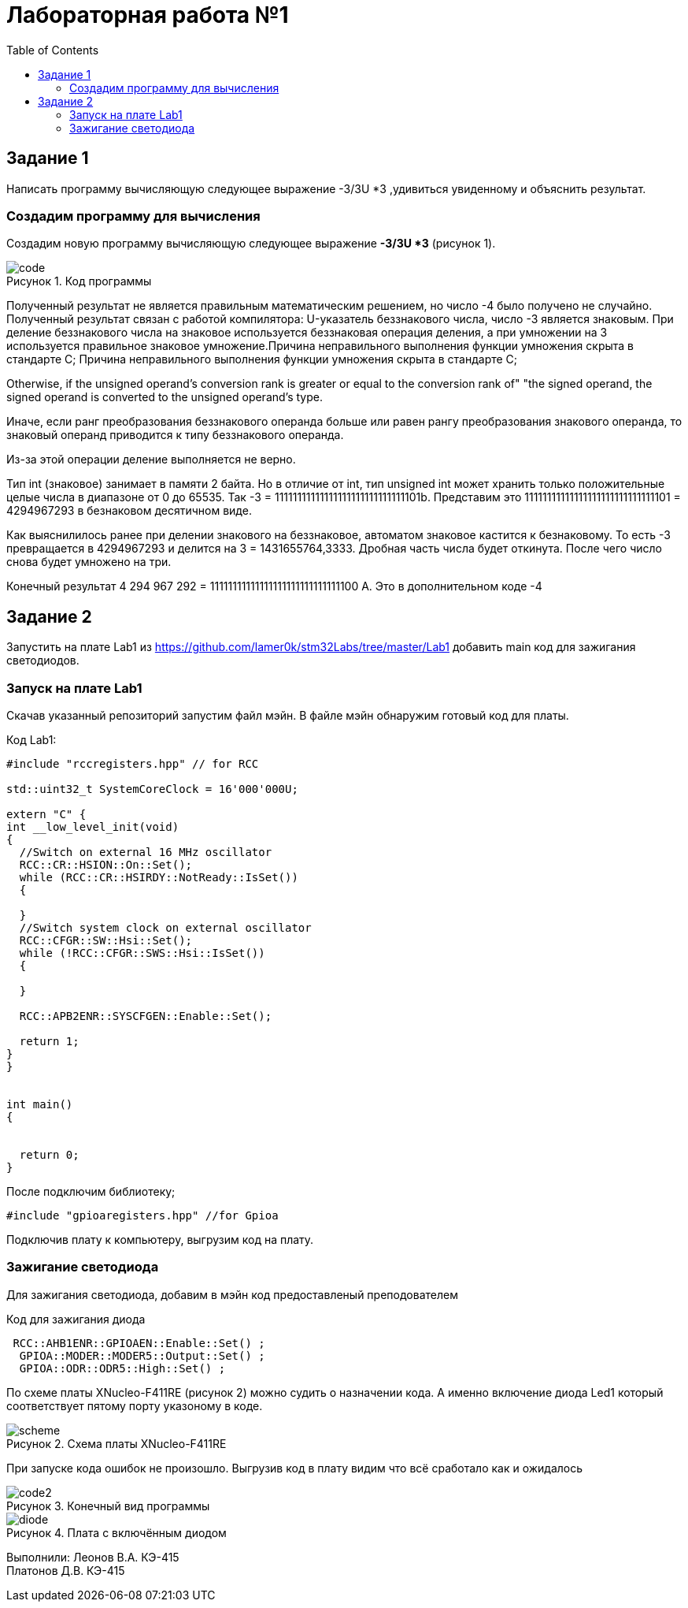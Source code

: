 :imagesdir: images
:figure-caption: Рисунок
:toc: Оглавление

= Лабораторная работа №1

== Задание 1
Написать программу вычисляющую следующее выражение -3/3U *3 ,удивиться увиденному и объяснить результат.

=== Создадим программу для вычисления

Создадим новую программу вычисляющую следующее выражение *-3/3U *3* (рисунок 1).

.Код программы
image::code.jpg[]

Полученный результат не является правильным математическим решением, но число -4 было получено не случайно.
Полученный результат связан с работой компилятора: U-указатель беззнакового числа, число -3 является знаковым.
При деление беззнакового числа на знаковое используется беззнаковая операция деления, а при умножении на 3 используется правильное знаковое умножение.Причина неправильного выполнения функции умножения скрыта в стандарте С++;
Причина неправильного выполнения функции умножения скрыта в стандарте С++;
****
Otherwise, if the unsigned operand's conversion rank is greater or equal to the conversion rank of" "the signed operand, the signed operand is converted to the unsigned operand's type.
****
Иначе, если ранг преобразования беззнакового операнда больше или равен рангу преобразования знакового операнда, то знаковый операнд приводится к типу беззнакового операнда.

Из-за этой операции деление выполняется не верно.

Тип int (знаковое) занимает в памяти 2 байта. Но в отличие от int, тип unsigned int может хранить только положительные целые числа в диапазоне от 0 до 65535. Так -3 = 11111111111111111111111111111101b.
Представим это 11111111111111111111111111111101 = 4294967293 в безнаковом десятичном виде.

Как выяснилилось ранее при делении знакового на беззнаковое, автоматом знаковое кастится к безнаковому. То есть -3 превращается в 4294967293 и делится на 3 = 1431655764,3333. Дробная часть числа будет откинута. После чего число снова будет умножено на три.

Конечный результат 4 294 967 292 = 11111111111111111111111111111100 А. Это в дополнительном коде -4

== Задание 2
Запустить на плате Lab1 из https://github.com/lamer0k/stm32Labs/tree/master/Lab1
добавить main код для зажигания светодиодов.

=== Запуск на плате Lab1

Скачав указанный репозиторий запустим файл мэйн. В файле мэйн обнаружим готовый код для платы.

.Код Lab1:
[source, cpp, linenums]

----
#include "rccregisters.hpp" // for RCC

std::uint32_t SystemCoreClock = 16'000'000U;

extern "C" {
int __low_level_init(void)
{
  //Switch on external 16 MHz oscillator
  RCC::CR::HSION::On::Set();
  while (RCC::CR::HSIRDY::NotReady::IsSet())
  {

  }
  //Switch system clock on external oscillator
  RCC::CFGR::SW::Hsi::Set();
  while (!RCC::CFGR::SWS::Hsi::IsSet())
  {

  }

  RCC::APB2ENR::SYSCFGEN::Enable::Set();

  return 1;
}
}


int main()
{


  return 0;
}
----

После подключим библиотеку;
[source, cpp, linenums]

----
#include "gpioaregisters.hpp" //for Gpioa
----

Подключив плату к компьютеру, выгрузим код на плату.

=== Зажигание светодиода

Для зажигания светодиода, добавим в мэйн код предоставленый преподователем

.Код для зажигания диода
[source, cpp, linenums]

----
 RCC::AHB1ENR::GPIOAEN::Enable::Set() ;
  GPIOA::MODER::MODER5::Output::Set() ;
  GPIOA::ODR::ODR5::High::Set() ;
----
По схеме платы XNucleo-F411RE (рисунок 2) можно судить о назначении кода. А именно включение диода Led1 который соответствует пятому порту указоному в коде.

.Схема платы XNucleo-F411RE
image::scheme.png[]

При запуске кода ошибок не произошло. Выгрузив код в плату видим что всё сработало как и ожидалось

.Конечный вид программы
image::code2.jpg[]
.Плата с включённым диодом
image::diode.jpg[]

Выполнили:
Леонов В.А. КЭ-415 +
Платонов Д.В. КЭ-415





